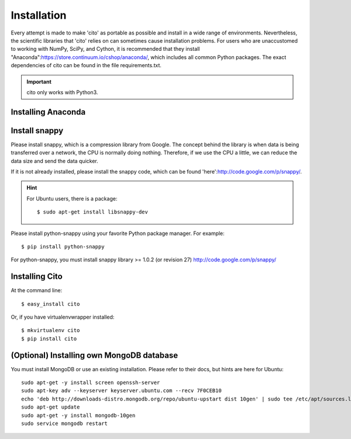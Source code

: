 ============
Installation
============

Every attempt is made to make 'cito' as portable as possible and install in a wide range of environments.  Nevertheless,
the scientific libraries that 'cito' relies on can sometimes cause installation problems.  For users who are
unaccustomed to working with NumPy, SciPy, and Cython, it is recommended that they install
"Anaconda":https://store.continuum.io/cshop/anaconda/, which includes all common Python packages.  The exact
dependencies of cito can be found in the file requirements.txt.

.. important::
    cito only works with Python3.

Installing Anaconda
===================


Install snappy
==============

Please install snappy, which is a compression library from Google.  The concept behind the library is when data is
being transferred over a network, the CPU is normally doing nothing.  Therefore, if we use the CPU a little, we can
reduce the data size and send the data quicker.

If it is not already installed, please install the snappy code, which can be found
'here':http://code.google.com/p/snappy/.

.. hint::
    For Ubuntu users, there is a package::


    $ sudo apt-get install libsnappy-dev

Please install python-snappy using your favorite Python package manager.  For example::

    $ pip install python-snappy

For python-snappy, you must install snappy library >= 1.0.2 (or revision 27) http://code.google.com/p/snappy/

Installing Cito
===============

At the command line::

    $ easy_install cito

Or, if you have virtualenvwrapper installed::

    $ mkvirtualenv cito
    $ pip install cito



(Optional) Installing own MongoDB database
==========================================

You must install MongoDB or use an existing installation.  Please refer to their docs, but hints are here for Ubuntu::

    sudo apt-get -y install screen openssh-server
    sudo apt-key adv --keyserver keyserver.ubuntu.com --recv 7F0CEB10
    echo 'deb http://downloads-distro.mongodb.org/repo/ubuntu-upstart dist 10gen' | sudo tee /etc/apt/sources.list.d/10gen.list
    sudo apt-get update
    sudo apt-get -y install mongodb-10gen
    sudo service mongodb restart

